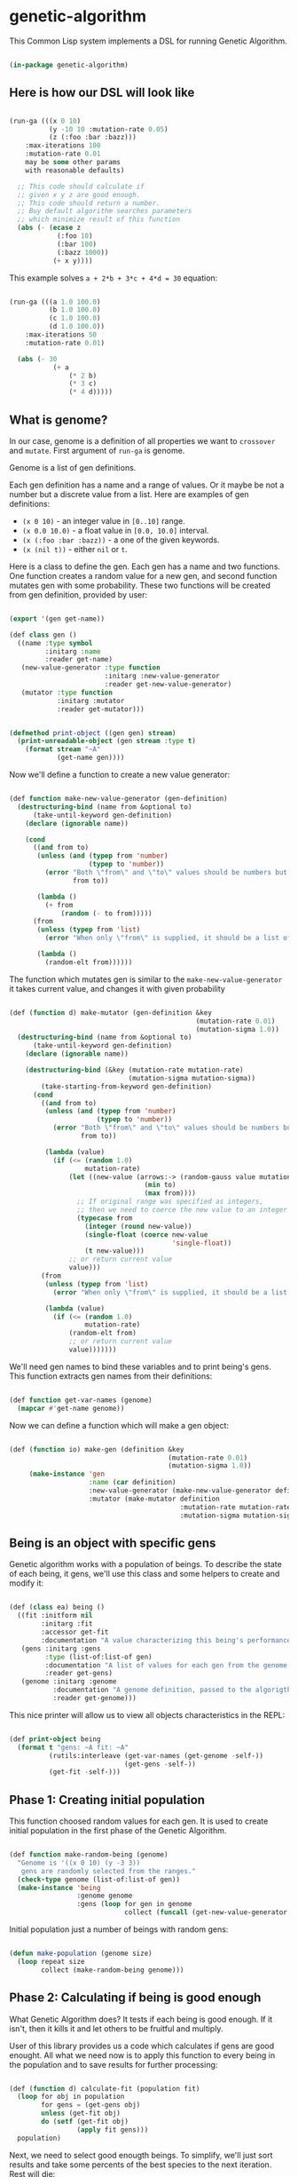 # -*- encoding: utf-8 mode: poly-org;  -*-

* genetic-algorithm

This Common Lisp system implements a DSL for running Genetic Algorithm.

#+begin_src lisp

(in-package genetic-algorithm)

#+end_src

** Here is how our DSL will look like

#+begin_src lisp :load nil

(run-ga (((x 0 10)
          (y -10 10 :mutation-rate 0.05)
          (z (:foo :bar :bazz)))
    :max-iterations 100
    :mutation-rate 0.01
    may be some other params
    with reasonable defaults)
  
  ;; This code should calculate if
  ;; given x y z are good enough.
  ;; This code should return a number.
  ;; Buy default algorithm searches parameters
  ;; which minimize result of this function
  (abs (- (ecase z
            (:foo 10)
            (:bar 100)
            (:bazz 1000))
           (+ x y))))

#+end_src

This example solves ~a + 2*b + 3*c + 4*d = 30~ equation:

#+begin_src lisp :load nil

(run-ga (((a 1.0 100.0)
          (b 1.0 100.0)
          (c 1.0 100.0)
          (d 1.0 100.0))
    :max-iterations 50
    :mutation-rate 0.01)
  
  (abs (- 30
           (+ a
               (* 2 b)
               (* 3 c)
               (* 4 d)))))

#+end_src

** What is genome? 

In our case, genome is a definition of all properties we want to
~crossover~ and ~mutate~. First argument of ~run-ga~ is genome.

Genome is a list of gen definitions.

Each gen definition has a name and a range of values. Or it maybe be not a number
but a discrete value from a list. Here are examples of gen definitions:

- ~(x 0 10)~ - an integer value in ~[0..10]~ range.
- ~(x 0.0 10.0)~ - a float value in ~[0.0, 10.0]~ interval.
- ~(x (:foo :bar :bazz))~ - a one of the  given keywords.
- ~(x (nil t))~ - either ~nil~ or ~t~.

Here is a class to define the gen. Each gen has a name and two
functions. One function creates a random value for a new gen, and second
function mutates gen with some probability. These two functions will be
created from gen definition, provided by user:

#+begin_src lisp

(export '(gen get-name))

(def class gen ()
  ((name :type symbol
         :initarg :name
         :reader get-name)
   (new-value-generator :type function
                        :initarg :new-value-generator
                        :reader get-new-value-generator)
   (mutator :type function
            :initarg :mutator
            :reader get-mutator)))


(defmethod print-object ((gen gen) stream)
  (print-unreadable-object (gen stream :type t)
    (format stream "~A"
            (get-name gen))))

#+end_src

Now we'll define a function to create a new value generator:

#+begin_src lisp

(def function make-new-value-generator (gen-definition)
  (destructuring-bind (name from &optional to)
      (take-until-keyword gen-definition)
    (declare (ignorable name))
    
    (cond
      ((and from to)
       (unless (and (typep from 'number)
                    (typep to 'number))
         (error "Both \"from\" and \"to\" values should be numbers but you provided ~S and ~S"
                from to))

       (lambda ()
         (+ from
             (random (- to from)))))
      (from
       (unless (typep from 'list)
         (error "When only \"from\" is supplied, it should be a list of posible gen values."))

       (lambda ()
         (random-elt from))))))

#+end_src

The function which mutates gen is similar to the
~make-new-value-generator~ it takes current value, and changes it with
given probability

#+begin_src lisp

(def (function d) make-mutator (gen-definition &key
                                               (mutation-rate 0.01)
                                               (mutation-sigma 1.0))
  (destructuring-bind (name from &optional to)
      (take-until-keyword gen-definition)
    (declare (ignorable name))
    
    (destructuring-bind (&key (mutation-rate mutation-rate)
                              (mutation-sigma mutation-sigma))
        (take-starting-from-keyword gen-definition)
      (cond
        ((and from to)
         (unless (and (typep from 'number)
                      (typep to 'number))
           (error "Both \"from\" and \"to\" values should be numbers but you provided ~S and ~S"
                  from to))

         (lambda (value)
           (if (<= (random 1.0)
                   mutation-rate)
               (let ((new-value (arrows:-> (random-gauss value mutation-sigma)
                                  (min to)
                                  (max from))))
                 ;; If original range was specified as integers,
                 ;; then we need to coerce the new value to an integer
                 (typecase from
                   (integer (round new-value))
                   (single-float (coerce new-value
                                         'single-float))
                   (t new-value)))
               ;; or return current value
               value)))
        (from
         (unless (typep from 'list)
           (error "When only \"from\" is supplied, it should be a list of posible gen values."))

         (lambda (value)
           (if (<= (random 1.0)
                   mutation-rate)
               (random-elt from)
               ;; or return current value
               value)))))))

#+end_src

We'll need gen names to bind these variables and to print being's
gens. This function extracts gen names from their definitions:

#+begin_src lisp

(def function get-var-names (genome)
  (mapcar #'get-name genome))

#+end_src

Now we can define a function which will make a gen object:

#+begin_src lisp

(def (function io) make-gen (definition &key
                                        (mutation-rate 0.01)
                                        (mutation-sigma 1.0))
     (make-instance 'gen
                    :name (car definition)
                    :new-value-generator (make-new-value-generator definition)
                    :mutator (make-mutator definition
                                           :mutation-rate mutation-rate
                                           :mutation-sigma mutation-sigma)))

#+end_src

** Being is an object with specific gens

Genetic algorithm works with a population of beings. To describe the
state of each being, it gens, we'll use this class and some helpers to
create and modify it:

#+begin_src lisp

(def (class ea) being ()
  ((fit :initform nil
        :initarg :fit
        :accessor get-fit
        :documentation "A value characterizing this being's performance. How good it's gens for our business logic.")
   (gens :initarg :gens
         :type (list-of:list-of gen)
         :documentation "A list of values for each gen from the genome."
         :reader get-gens)
   (genome :initarg :genome
           :documentation "A genome definition, passed to the algorigthm."
           :reader get-genome)))

#+end_src

This nice printer will allow us to view all objects characteristics in
the REPL:

#+begin_src lisp

(def print-object being
  (format t "gens: ~A fit: ~A"
          (rutils:interleave (get-var-names (get-genome -self-))
                             (get-gens -self-))
          (get-fit -self-)))

#+end_src

** Phase 1: Creating initial population

This function choosed random values for each gen. It is used to create
initial population in the first phase of the Genetic Algorithm.

#+begin_src lisp

(def function make-random-being (genome)
  "Genome is '((x 0 10) (y -3 3))
   gens are randomly selected from the ranges."
  (check-type genome (list-of:list-of gen))
  (make-instance 'being
                 :genome genome
                 :gens (loop for gen in genome
                             collect (funcall (get-new-value-generator gen)))))

#+end_src

Initial population just a number of beings with random gens:

#+begin_src lisp

(defun make-population (genome size)
  (loop repeat size
        collect (make-random-being genome)))

#+end_src

** Phase 2: Calculating if being is good enough

What Genetic Algorithm does? It tests if each being is good enough. If
it isn't, then it kills it and let others to be fruitful and multiply.

User of this library provides us a code which calculates if gens are
good enought. All what we need now is to apply this function to every
being in the population and to save results for further processing:

#+begin_src lisp

(def (function d) calculate-fit (population fit)
  (loop for obj in population
        for gens = (get-gens obj)
        unless (get-fit obj)
        do (setf (get-fit obj)
                 (apply fit gens)))
  population)

#+end_src

Next, we need to select good enougth beings. To simplify, we'll just
sort results and take some percents of the best species to the next
iteration. Rest will die:

#+begin_src lisp

(def (function e) select-survivors (population ratio &key (maximize nil))
  (let ((sorted (sort population (if maximize
                                     #'>
                                     #'<)
                      :key #'get-fit)))
    (rutils:take (ceiling (* (length sorted)
                             ratio))
                 sorted)))

#+end_src

Also we'll need this function to select the best of the best gens at the
end of the algorigthm:

#+begin_src lisp

(def (function ei) select-the-best (population &key (maximize nil))
  (first (select-survivors population 0.01
                           :maximize maximize)))

#+end_src

This little helper function can be used in ~after-each-iteration~ code to
select the best being:

#+begin_src lisp

(def (function ei) remove-if-null-fit (population)
  (remove-if-not #'get-fit
                 population))

#+end_src


** Phase 3: Multiplying our beings

At this stage, the population was reduced and we need to make children
to fill the population up to it's desired size. That is what our
~crossover~ function does:

#+begin_src lisp

(def (function oi) make-child (survivors &key (num-parents 2))
  (let* ((parents (random-sample:random-sample survivors num-parents))
         (first-parent (first parents))
         (genome (get-genome first-parent))
         (gens (apply #'mapcar
                      #'select-gen
                      (mapcar #'get-gens parents))))
    (make-instance 'being
                   :genome genome
                   :gens gens)))

(def function crossover (survivors population-size)
  ;; It is important to keep survivors at
  ;; front, because we'll protect the best of them
  ;; from mutation.
  (append survivors
          (loop with num-children = (- population-size
                                        (length survivors))
                repeat num-children
                collect (make-child survivors))))


#+end_src

** Phase 4: Mutating gens

For mutation, we'll call a mutator for each gen and it will return a new
value with given probability ~mutation-rate~:

#+begin_src lisp

(def function mutate-being (being)
  (setf (slot-value being 'gens)
        (loop with genome = (get-genome being)
              with mutated = nil
              for gen-value in (get-gens being)
              for gen in genome
              for mutator = (get-mutator gen)
              for new-value = (funcall mutator gen-value)
              unless (eql new-value gen-value)
              do (setf mutated t)
              collect new-value
              ;; Later we'll recalculate fit
              ;; only for mutated beings.
              finally (when mutated
                        (setf (get-fit being)
                              nil)))))

(def function mutate (population &key (num-beings-to-protect 0))
  "This function modifies population in-place.
   Here we skip N the best beings to protect them
   from mutation."
  (check-type num-beings-to-protect (integer 0 65535))
  (loop for being in (nthcdr num-beings-to-protect
                             population)
        do (mutate-being being))
  population)

#+end_src

Mutation has these parameters to tune:

- mutation-rate - a probability of change a single gen.
- mutation-sigma - a value of squared sigma for gaussian
  distribution. This distribution will be used to change gen's value if
  it is a number in given range.

** Whole algorithm

Entry point to running algorithm is the ~run-ga~ macro. It allows to set
some algorithm parameters and a code to calculate fitness function.

This code will be called with every gen's value, bound to corresponding
gen name.

Also, you can define a code to be executed after each iteration:

#+begin_src lisp :load nil

(run-ga (((a 1.0 10.0)
          (b 1.0 10.0))
    :max-iterations 10
    :after-each-iteration (format t "Fit: ~A~%"
                                  (arrows:-> -population-
                                    (remove-if-null-fit)
                                    (select-the-best)
                                    (get-fit)))
    :maximize t)
  (+ a b))

#+end_src

Variables ~genetic-algorithm:-population-~ and ~genetic-algorithm:-fit-~ will be available during this
code execution. First one contains whole population, second - the fit value
of the best being in the current population.

First, we need to define some special variables which can be used in
the user's code:

#+begin_src lisp

(def (special-variable e :documentation "Contains a number of the current generation starting from 1.")
  -iteration-)

(def (special-variable e :documentation "All beings for current generation.")
  -population-)

(def (special-variable e :documentation "Contains the best being in the current generation.")
  -best-being-)

(def (special-variable e :documentation "Contains the best fit value in the current generation.")
  -fit-)

(def (special-variable e :documentation "Contains the worst fit value in the current generation.")
  -worst-fit-)

#+end_src


#+begin_src lisp

(eval-when (:compile-toplevel :load-toplevel :execute)
  (export 'stop-algorithm))

(def function make-genome-by-definition (definition &key
                                                    (mutation-rate 0.01)
                                                    (mutation-sigma 1.0))
  (loop for item in definition
        collect (make-gen item
                          :mutation-rate mutation-rate
                          :mutation-sigma mutation-sigma)))

(def (function e) make-being (genome-definition &rest rest
                                                &key fit
                                                mutation-rate
                                                mutation-sigma
                                                &allow-other-keys)
  "This function can be useful to create being manually.

   Genome definition is the same like you pass to run-ga '((x 0 10) (y -3 3))"
  (declare (ignorable fit mutation-rate mutation-sigma))

  (let* ((fit (getf rest :fit))
         (mutation-rate (getf mutation-rate :mutation-rate))
         (mutation-sigma (getf mutation-rate :mutation-sigma))
         (genome (apply #'make-genome-by-definition
                        (append (list genome-definition)
                                (when mutation-rate
                                  (list :mutation-rate mutation-rate))
                                (when mutation-sigma
                                  (list :mutation-sigma mutation-sigma))))))
    
    (make-instance 'being
                   :fit fit
                   :genome genome
                   :gens (loop with gen-values = (alexandria:remove-from-plist
                                                  rest
                                                  :fit
                                                  :mutation-rate
                                                  :mutation-sigma)
                               for gen in genome
                               for gen-name = (alexandria:make-keyword
                                               (get-name gen))
                               collect (getf gen-values
                                             gen-name)))))


(def (macro e) run-ga ((genome &key
                               (population-size 100)
                               (max-iterations 1000)
                               (maximize nil)
                               (num-beings-to-protect 1)
                               (survive-ratio 0.5)
                               (mutation-rate 0.01)
                               (mutation-sigma 1.0)
                               ;; This can be a list of beings to be used
                               ;; as a first generation. It will be filled
                               ;; up-to population-size by random beings
                               (first-generation nil)
                               ;; A code to be executed after each iteration:
                               (after-each-iteration nil)
                               ;; This code will be executed at the end.
                               ;; With -population- bound to the last generation.
                               (finally nil)
                               (calculate-fit 'calculate-fit))
                       &body fitness-code)
  
  (let ((var-names (mapcar #'car genome)))
    
    (unless genome
      (error "Please, provide :genome parameter"))
    
    `(flet ((fit (,@var-names)
              ,@fitness-code))

       ;; If we have some being at the beginning,
       ;; we need to reset their fit, to recalculate
       ;; it on first iteration in new circumstances:
       (when ,first-generation
         (loop for being in ,first-generation
               do (setf (get-fit being)
                        nil)))
       
       (let* ((genome (make-genome-by-definition ',genome
                                                 :mutation-rate ,mutation-rate
                                                 :mutation-sigma ,mutation-sigma))
              (-population- (append ,first-generation
                                    (make-population genome
                                                     (- ,population-size
                                                         (length ,first-generation))))))
         (with-simple-restart (stop-algorithm "Stop Genetic Algorithm evaluation and return the best result.")
           (loop for -iteration- from 1 upto ,max-iterations
                 for survivors = (arrows:-> -population-
                                   (crossover ,population-size)
                                   (mutate :num-beings-to-protect ,num-beings-to-protect)
                                   (,calculate-fit #'fit)
                                   (select-survivors ,survive-ratio :maximize ,maximize))
                 for -best-being- = (first survivors)
                 for worst-being = (car (last survivors))
                 for -fit- = (get-fit -best-being-)
                 for -worst-fit- = (get-fit worst-being)
                 do (setf -population- survivors)
                    (progn ,after-each-iteration)
                    (format t "Num survivors: ~A with some fit: ~A~%"
                            (length survivors)
                            (count-if (lambda (item)
                                        (> (get-fit item)
                                           0.0))
                                      survivors))))
         
         (progn ,finally)
         
         (arrows:-> -population-
           (remove-if-null-fit)
           (select-the-best :maximize ,maximize))))))

#+end_src

As you can see, this macro established a simple restart with name
~stop-algorithm~. You can either invoke it interactively from Emacs, by
pressing ~C-c C-c~ first, or to use
~(invoke-restart genetic-algorithm:stop-algorithm)~ from
~:after-each-iteration~ code.

To make ~run-ga~ macro arguments looks nice, we'll add a special indentation
rule for the Emacs:

#+begin_src lisp

(trivial-indent:define-indentation run-ga
    ((&whole &lambda &rest -4) &body))

#+end_src

** Stopping algorithm when fit is good enough

Often you don't want to wait while all ~max-iterations~ will be calculated
if found gens are good enough. In this case you might invoke
~stop-algorithm~ restart from the ~:after-each-iteration~ code.

To make it easier for most cases, you can use this function which
creates an automatic checker if fit value does not evolve much during
the last N iterations:

#+begin_src lisp

(def (function de) make-learn-rate-checker (n delta)
  "This function returns a checker - function which accepts a fit value
   and invokes stop-algorithm restart if a \"learn rate\" become less than `delta'."
  (let (;; (first-value nil)
        ;; (normalized-delta nil)
        (last-values nil))
    (lambda (fit)
      (unless (zerop fit)
        ;; (unless first-value
        ;;   (setf first-value fit)
        ;;   (setf normalized-delta (* first-value delta)))
        (push fit last-values)
        (setf last-values
              (rutils:take n last-values))
      
        (when (= (length last-values)
                 n)
          (loop with prev = (car last-values)
                for current in (cdr last-values)
                for difference = (abs (- current prev))
                do (setf prev current)
                summing difference into diffs
                finally (let* ((average-difference
                                 (/ diffs
                                    (1- (length last-values))))
                               (normalized-average-difference
                                 (/ average-difference
                                    fit)))
                          (when (< normalized-average-difference
                                   delta)
                            (invoke-restart 'stop-algorithm)))))))))

#+end_src

Here is how this learn rate checker can be used:

#+begin_src lisp :load nil

GENETIC-ALGORITHM> (let ((check-learn-rate (make-learn-rate-checker 10 0.001)))
                     (run-ga (((a 1.0 100.0)
                               (b 1.0 100.0))
                         :max-iterations 100
                         :after-each-iteration (progn

                                                 (format t "~A Fit: ~,3F~%"
                                                         -iteration-
                                                         -fit-)
                                                 (funcall check-learn-rate -fit-))
                       :maximize t)
                     (+ a b)))
1 Fit: 182.498
2 Fit: 186.917
3 Fit: 189.060
4 Fit: 195.029
5 Fit: 197.085
6 Fit: 197.085
7 Fit: 197.085
8 Fit: 197.085
9 Fit: 197.085
10 Fit: 197.085
11 Fit: 197.437
12 Fit: 197.437
13 Fit: 197.496
14 Fit: 197.496
#<BEING gens: (A 99.85181 B 97.58560609207429d0) fit: 197.43741273269927d0 {100D575743}>

#+end_src

Algorithm was interrupted on 14 iteration instead of going upto 100.

** Saving and restoring objects
If a being was saved and restored from disk, then we have to restore
callbacks before we can use it in the next ~run-ga~ call. This is the
purpose of the next function:

#+begin_src lisp

(def (function e) restore-genome (being definition
                                        &key
                                        (mutation-rate 0.01)
                                        (mutation-sigma 1.0))
  (loop for gen-definition in definition
        for gen in (get-genome being)
        do (restore-gen-funcs
            gen
            gen-definition
            :mutation-rate mutation-rate
            :mutation-sigma mutation-sigma)))

#+end_src

Also, we'll need this function to restore mutator and
new-value-generator closures after the gen was restored from disk:

#+begin_src lisp

(def (function io) restore-gen-funcs (gen definition
                                          &key
                                          (mutation-rate 0.01)
                                          (mutation-sigma 1.0))
  (setf (slot-value gen 'new-value-generator)
        (make-new-value-generator definition)
        (slot-value gen 'mutator)
        (make-mutator definition
                      :mutation-rate mutation-rate
                      :mutation-sigma mutation-sigma)))

#+end_src

** Roadmap

- Add ability to stop iterations when fit function is good enough.
- Check with [[https://github.com/40ants/cl-flamegraph][cl-flamegraph]] if some performance optimize are required.

** A code which should be called at the end

#+begin_src lisp

(asdf-finalizers:final-forms)

#+end_src
